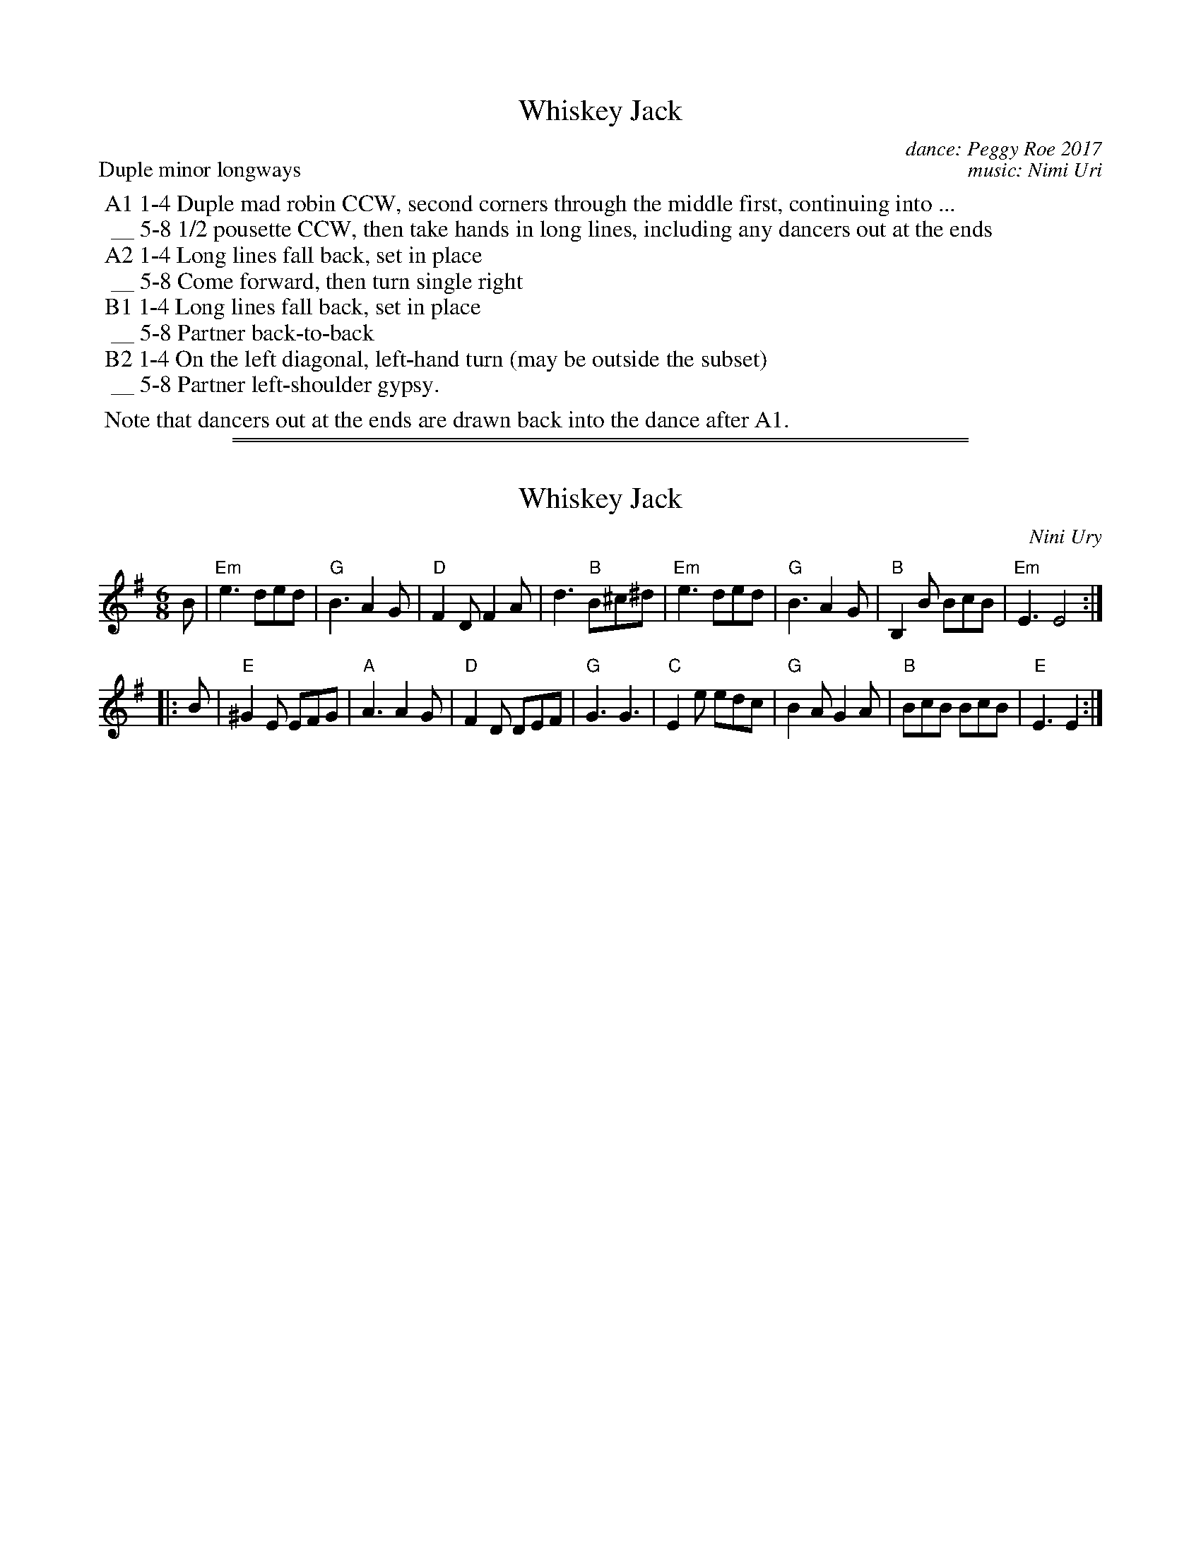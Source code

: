 
X: 0
T: Whiskey Jack
C: dance: Peggy Roe 2017
C: music: Nimi Uri
%date: 2017
P: Duple minor longways
K:
%%begintext
%% A1 1-4 Duple mad robin CCW, second corners through the middle first, continuing into ...
%%  __ 5-8 1/2 pousette CCW, then take hands in long lines, including any dancers out at the ends
%% A2 1-4 Long lines fall back, set in place
%%  __ 5-8 Come forward, then turn single right
%% B1 1-4 Long lines fall back, set in place
%%  __ 5-8 Partner back-to-back
%% B2 1-4 On the left diagonal, left-hand turn (may be outside the subset)
%%  __ 5-8 Partner left-shoulder gypsy.
%%
%% Note that dancers out at the ends are drawn back into the dance after A1.
%%endtext

%%sep 1 1 500
%%sep 1 1 500

X: 1
T: Whiskey Jack
C: Nini Ury
R: jig
Z: 2018 John Chambers <jc:trillian.mit.edu>
M: 6/8
L: 1/8
K: Em
B |\
"Em"e3 ded | "G"B3 A2G | "D"F2D  F2A | d3 "B"B^c^d |\
"Em"e3 ded | "G"B3 A2G | "B"B,2B BcB | "Em"E3 E4 :|
|: B |\
"E"^G2E EFG | "A"A3 A2G | "D"F2D DEF | "G"G3 G3 |\
"C"E2e  edc |"G"B2A G2A | "B"BcB BcB | "E"E3 E2 :|
